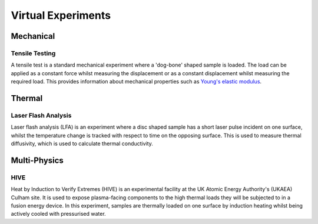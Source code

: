 Virtual Experiments
===================

Mechanical
**********

Tensile Testing
###############

A tensile test is a standard mechanical experiment where a 'dog-bone' shaped sample is loaded. The load can be applied as a constant force whilst measuring the displacement or as a constant displacement whilst measuring the required load. This provides information about mechanical properties such as `Young's elastic modulus <https://en.wikipedia.org/wiki/Young%27s_modulus>`_.

Thermal
*******

Laser Flash Analysis
####################

Laser flash analysis (LFA) is an experiment where a disc shaped sample has a short laser pulse incident on one surface, whilst the temperature change is tracked with respect to time on the opposing surface. This is used to measure thermal diffusivity, which is used to calculate thermal conductivity.

Multi-Physics
*************

HIVE
####

Heat by Induction to Verify Extremes (HIVE) is an experimental facility at the UK Atomic Energy Authority's (UKAEA) Culham site. It is used to expose plasma-facing components to the high thermal loads they will be subjected to in a fusion energy device. In this experiment, samples are thermally loaded on one surface by induction heating whilst being actively cooled with pressurised water.


